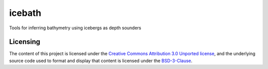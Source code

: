 icebath
=======
Tools for inferring bathymetry using icebergs as depth sounders

 |GitHub license| 

.. |GitHub license| image:: https://img.shields.io/badge/License-BSD%203--Clause-blue.svg
   :target: https://opensource.org/licenses/BSD-3-Clause

Licensing
---------

The content of this project is licensed under the `Creative Commons Attribution 3.0 Unported license <https://creativecommons.org/licenses/by/3.0/>`_, and the underlying source code used to format and display that content is licensed under the `BSD-3-Clause <LICENSE.rst>`_.

